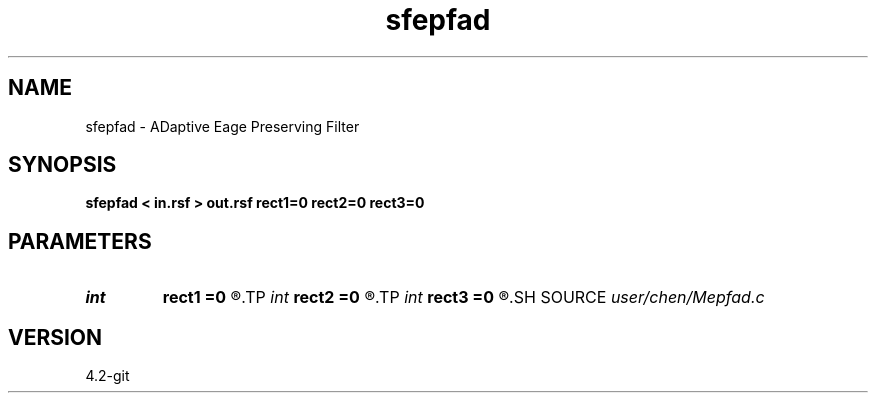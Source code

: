 .TH sfepfad 1  "APRIL 2023" Madagascar "Madagascar Manuals"
.SH NAME
sfepfad \- ADaptive Eage Preserving Filter 
.SH SYNOPSIS
.B sfepfad < in.rsf > out.rsf rect1=0 rect2=0 rect3=0
.SH PARAMETERS
.PD 0
.TP
.I int    
.B rect1
.B =0
.R  
.TP
.I int    
.B rect2
.B =0
.R  
.TP
.I int    
.B rect3
.B =0
.R  	smoothing half window on the #-th dimension
.SH SOURCE
.I user/chen/Mepfad.c
.SH VERSION
4.2-git
